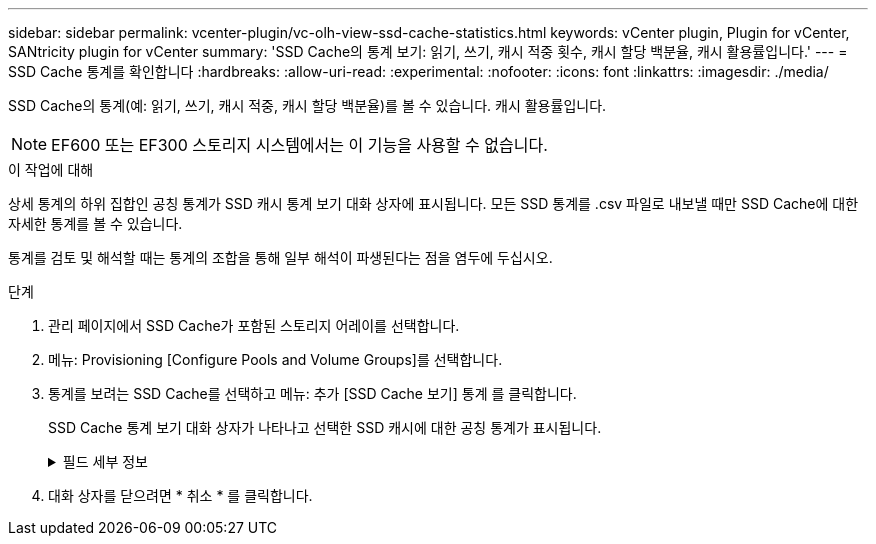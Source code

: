---
sidebar: sidebar 
permalink: vcenter-plugin/vc-olh-view-ssd-cache-statistics.html 
keywords: vCenter plugin, Plugin for vCenter, SANtricity plugin for vCenter 
summary: 'SSD Cache의 통계 보기: 읽기, 쓰기, 캐시 적중 횟수, 캐시 할당 백분율, 캐시 활용률입니다.' 
---
= SSD Cache 통계를 확인합니다
:hardbreaks:
:allow-uri-read: 
:experimental: 
:nofooter: 
:icons: font
:linkattrs: 
:imagesdir: ./media/


[role="lead"]
SSD Cache의 통계(예: 읽기, 쓰기, 캐시 적중, 캐시 할당 백분율)를 볼 수 있습니다. 캐시 활용률입니다.


NOTE: EF600 또는 EF300 스토리지 시스템에서는 이 기능을 사용할 수 없습니다.

.이 작업에 대해
상세 통계의 하위 집합인 공칭 통계가 SSD 캐시 통계 보기 대화 상자에 표시됩니다. 모든 SSD 통계를 .csv 파일로 내보낼 때만 SSD Cache에 대한 자세한 통계를 볼 수 있습니다.

통계를 검토 및 해석할 때는 통계의 조합을 통해 일부 해석이 파생된다는 점을 염두에 두십시오.

.단계
. 관리 페이지에서 SSD Cache가 포함된 스토리지 어레이를 선택합니다.
. 메뉴: Provisioning [Configure Pools and Volume Groups]를 선택합니다.
. 통계를 보려는 SSD Cache를 선택하고 메뉴: 추가 [SSD Cache 보기] 통계 를 클릭합니다.
+
SSD Cache 통계 보기 대화 상자가 나타나고 선택한 SSD 캐시에 대한 공칭 통계가 표시됩니다.

+
.필드 세부 정보
[%collapsible]
====
[cols="25h,~"]
|===
| 설정 | 설명 


| 읽기 | 에는 SSD Cache 지원 볼륨의 총 호스트 읽기 수가 나와 있습니다. 읽기-쓰기의 비율이 클수록 캐시의 작업이 더 낫습니다. 


| 쓰기 | SSD Cache가 활성화된 볼륨에 대한 총 호스트 쓰기 수입니다. 읽기-쓰기의 비율이 클수록 캐시의 작업이 더 낫습니다. 


| 캐시 적중 횟수 | 캐시 적중 수를 표시합니다. 


| 캐시 적중률 | 캐시 적중률을 표시합니다. 이 숫자는 캐시 적중 횟수/(읽기+쓰기)에서 파생됩니다. 효과적인 SSD Cache 작업을 위해서는 캐시 적중률이 50%를 초과해야 합니다. 


| 캐시 할당 % | 할당된 SSD Cache 스토리지의 비율을 표시합니다. 이 스토리지는 이 컨트롤러에서 사용할 수 있으며 할당된 바이트/사용 가능 바이트에서 파생되는 SSD Cache 스토리지의 백분율로 표시됩니다. 


| 캐시 활용률 | 에는 할당된 SSD Cache 스토리지의 백분율로 표시된 활성화된 볼륨의 데이터가 포함된 SSD Cache 스토리지의 백분율이 나와 있습니다. 이 양은 SSD Cache의 사용률 또는 밀도를 나타냅니다. 할당된 바이트/사용 가능한 바이트에서 파생됩니다. 


| 모두 내보내기 | 모든 SSD Cache 통계를 CSV 형식으로 내보냅니다. 내보낸 파일에는 SSD Cache에 대해 사용 가능한 모든 통계(공칭 및 세부 정보)가 포함됩니다. 
|===
====
. 대화 상자를 닫으려면 * 취소 * 를 클릭합니다.

